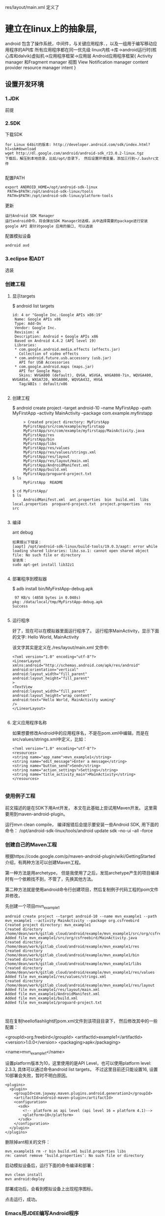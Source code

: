 res/layout/main.xml 定义了
* 建立在linux上的抽象层,
  android 包含了操作系统，中间件，与关键应用程序．，以及一组用于编写移动应用程序的API库
  所有应用程序都在同一优先级
  linux内核->库->android运行时(核心库和dalvik)虚拟机->应用程序框架->应用层
  Android应用程序框架{
  Activity manager 和Fragment manager
  视图 View
  Notification manager
  content provider
  resource manager
  intent
  }
** 设置开发环境
*** 1.JDK
    前提
*** 2.SDK
    下载SDK
#+BEGIN_SRC 
for Linux 64bit的版本: http://developer.android.com/sdk/index.html?hl=sk#download
wget http://dl.google.com/android/android-sdk_r23.0.2-linux.tgz  
下载后，解压到本地目录，比如/opt/目录下， 然后设置环境变量，添加三行到~/.bashrc文件
 
#+END_SRC
配置PATH
#+BEGIN_SRC 
   export ANDROID_HOME=/opt/android-sdk-linux  
    PATH=$PATH:/opt/android-sdk-linux/tools  
    PATH=$PATH:/opt/android-sdk-linux/platform-tools  
#+END_SRC
更新
#+BEGIN_SRC 
    运行Android SDK Manager
    运行android命令，将会弹出SDK Manager对话框，从中选择需要的package进行安装
    google API 是针对google 应用的接口, 可以选装 
#+END_SRC
配置模拟设备
#+BEGIN_SRC 
    android avd  
#+END_SRC
*** 3.eclipse 和ADT
    选装
*** 创建工程
**** 显示targets
     $ android list targets  
#+BEGIN_SRC 
      id: 4 or "Google Inc.:Google APIs x86:19"  
       Name: Google APIs x86  
       Type: Add-On  
       Vendor: Google Inc.  
       Revision: 4  
       Description: Android + Google APIs x86  
       Based on Android 4.4.2 (API level 19)  
       Libraries:  
       * com.google.android.media.effects (effects.jar)  
         Collection of video effects  
       * com.android.future.usb.accessory (usb.jar)  
         API for USB Accessories  
       * com.google.android.maps (maps.jar)  
         API for Google Maps  
         Skins: WVGA800 (default), QVGA, WSVGA, WXGA800-7in, WQVGA400, WVGA854, WXGA720, WXGA800, WQVGA432, HVGA  
         Tag/ABIs : default/x86  

#+END_SRC
**** 创建工程
     $ android create project --target android-10 --name MyFirstApp  --path MyFirstApp --activity MainActivity --package com.example.myfirstapp  
#+BEGIN_SRC 
     > Created project directory: MyFirstApp  
     MyFirstApp/src/com/example/myfirstapp  
     MyFirstApp/src/com/example/myfirstapp/MainActivity.java  
     MyFirstApp/res  
     MyFirstApp/bin  
     MyFirstApp/libs  
     MyFirstApp/res/values  
     MyFirstApp/res/values/strings.xml  
     MyFirstApp/res/layout  
     MyFirstApp/res/layout/main.xml  
     MyFirstApp/AndroidManifest.xml  
     MyFirstApp/build.xml  
     MyFirstApp/proguard-project.txt  
$ ls  
     MyFirstApp  README  

$ cd MyFirstApp/  
$ ls  
     AndroidManifest.xml  ant.properties  bin  build.xml  libs  local.properties  proguard-project.txt  project.properties  res  src  

#+END_SRC
**** 编译
     ant debug  
#+BEGIN_SRC 
     如果报以下错误：
     [aapt] /opt/android-sdk-linux/build-tools/19.0.3/aapt: error while loading shared libraries: libz.so.1: cannot open shared object file: No such file or directory  
     安装库：
     sudo apt-get install lib32z1  

#+END_SRC
**** 部署程序到模拟器
     $ adb install bin/MyFirstApp-debug.apk  
     #+BEGIN_SRC 
      97 KB/s (4858 bytes in 0.048s)  
     pkg: /data/local/tmp/MyFirstApp-debug.apk  
     Success  
    
     #+END_SRC
**** 运行程序
     好了，现在可以在模拟器里面运行程序了。 运行程序MainActivity，显示下面的文字:
     Hello World, MainActivity

     该文字其实是定义在./res/layout/main.xml 文件中:
#+BEGIN_SRC 
     <?xml version="1.0" encoding="utf-8"?>  
     <LinearLayout xmlns:android="http://schemas.android.com/apk/res/android"  
     android:orientation="vertical"  
     android:layout_width="fill_parent"  
     android:layout_height="fill_parent"  
     >  
     <TextView    
     android:layout_width="fill_parent"   
     android:layout_height="wrap_content"   
     android:text="Hello World, MainActivity wuming"  
     />  
     </LinearLayout>  

#+END_SRC
**** 定义应用程序名称

     如果想要修改Android中的应用程序名，不是在pom.xml中编辑，而是在src/values/strings.xml中定义，比如：
#+BEGIN_SRC 
     <?xml version="1.0" encoding="utf-8"?>  
     <resources>  
     <string name="app_name">mvn_example1</string>  
     <string name="edit_message">Enter a message</string>  
     <string name="button_send">Send</string>  
     <string name="action_settings">Settings</string>  
     <string name="title_activity_main">MainActivity</string>  
     </resources>  

#+END_SRC
*** 使用例子工程
      前文描述的是在SDK下用Ant开发， 本文在此基础上尝试用Maven开发。
      这里需要用到maven-android-plugin。

      运行mvn clean compile， 编译报错后会提示要安装一些Android SDK, 用下面的命令：
      /opt/android-sdk-linux/tools/android update sdk --no-ui --all --force  
*** 创建自己的Maven工程
      根据https://code.google.com/p/maven-android-plugin/wiki/GettingStarted 介绍，有两种方法可以创建Maven工程。

      第一种方法是用archetype， 但是我使用了之后，发现archetype产生的项目编译时有一个依赖找不到，不管了，先换其他方法。

      第二种方法就是使用android命令行创建项目，然后复制例子代码工程的pom文件并修改，

      先创建一个项目mvn_example1
  #+BEGIN_SRC 
          android create project --target android-10 --name mvn_example1 --path mvn_example1 --activity MainActivity --package org.csfreebird  
          Created project directory: mvn_example1  
          Created directory /home/dean/work/gitlab_cloud/android/example/mvn_example1/src/org/csfreebird  
          Added file mvn_example1/src/org/csfreebird/MainActivity.java  
          Created directory /home/dean/work/gitlab_cloud/android/example/mvn_example1/res  
          Created directory /home/dean/work/gitlab_cloud/android/example/mvn_example1/bin  
          Created directory /home/dean/work/gitlab_cloud/android/example/mvn_example1/libs  
          Created directory /home/dean/work/gitlab_cloud/android/example/mvn_example1/res/values  
          Added file mvn_example1/res/values/strings.xml  
          Created directory /home/dean/work/gitlab_cloud/android/example/mvn_example1/res/layout  
          Added file mvn_example1/res/layout/main.xml  
          Added file mvn_example1/AndroidManifest.xml  
          Added file mvn_example1/build.xml  
          Added file mvn_example1/proguard-project.txt  


  #+END_SRC

      现在复制heelloflashlight的pom.xml文件到该项目目录下， 然后修改其中的一些配置：

          <groupId>org.freebird</groupId>  
          <artifactId>example1</artifactId>  
          <version>1.0.0</version>  
          <packaging>apk</packaging>  
          
          <name>mvn_example1</name>  

      设置platform版本为10，这里使用的是API Level，也可以使用platform level: 2.3.3, 具体可以通过命令android list targets， 不过这里目前还只能设置16, 设置10部署会失败，暂时不明白原因。
  #+BEGIN_SRC 
          <plugins>  
            <plugin>  
              <groupId>com.jayway.maven.plugins.android.generation2</groupId>  
              <artifactId>android-maven-plugin</artifactId>  
              <configuration>  
                <sdk>  
                  <!-- platform as api level (api level 16 = platform 4.1)-->  
                  <platform>10</platform>  
                </sdk>  
              </configuration>  
            </plugin>  
          </plugins>  
  #+END_SRC
      删除掉ant相关的文件：
  #+BEGIN_SRC 
          mvn_example1$ rm -r bin build.xml build.properties libs  
          rm: cannot remove ‘build.properties’: No such file or directory  
  #+END_SRC

      启动模拟设备后，运行下面的命令编译和部署：
  #+BEGIN_SRC 
        mvn clean install  
        mvn android:deploy  
  #+END_SRC

  
      部署成功后，会看到模拟设备上出现程序图标。

      点击运行，成功。
*** Emacs用JDEE编写Android程序
      前文介绍了如何用Maven构建Android工程，现在进一步介绍如何使用JDEE编写程序。
      首先要安装一个m2jdee的插件，能够根据maven的pom.xml中的配置生成jdee所需的prj.el文件。

      获取该项目：
          git clone git@gitlab.com:devtool/m2jdee.git  
      或者
          git clone https://gitlab.com/devtool/m2jdee.git  

      进入m2jdee目录后，编译安装：
          mvn install  
      然后配置~/.m2/settings.xml文件，添加：
  #+BEGIN_SRC 
          <pluginGroups>  
            <pluginGroup>org.freebird.maven.plugins</pluginGroup>  
          </pluginGroups>  
  #+END_SRC
      好了，现在进入我的android maven工程目录， 运行下面的命令：

          mvn m2jdee:jdee  
      一会儿，prj.el文件生成了，内容如下：
  #+BEGIN_SRC 
          (jde-project-file-version "1.0")  
          (jde-set-variables  
            '(jde-sourcepath '("/home/dean/work/gitlab_cloud/android/example/mvn_example1/src/test/java" "/home/dean/work/gitlab_cloud/android/example/mvn_example1/src" ))  
            '(jde-global-classpath '("/home/dean/.m2/repository/org/apache/httpcomponents/httpcore/4.0.1/httpcore-4.0.1.jar" "/home/dean/.m2/repository/org/apache/httpcomponents/httpclient/4.0.1/httpclient-4.0.1.jar" "/home/dean/.m2/repository/xerces/xmlParserAPIs/2.6.2/xmlParserAPIs-2.6.2.jar" "/home/dean/work/gitlab_cloud/android/example/mvn_example1/target/test-classes" "/home/dean/.m2/repository/commons-logging/commons-logging/1.1.1/commons-logging-1.1.1.jar" "/home/dean/work/gitlab_cloud/android/example/mvn_example1/target/classes" "/home/dean/.m2/repository/org/khronos/opengl-api/gl1.1-android-2.1_r1/opengl-api-gl1.1-android-2.1_r1.jar" "/home/dean/.m2/repository/com/google/android/android/4.1.1.4/android-4.1.1.4.jar" "/home/dean/.m2/repository/org/json/json/20080701/json-20080701.jar" "/home/dean/.m2/repository/xpp3/xpp3/1.1.4c/xpp3-1.1.4c.jar" "/home/dean/.m2/repository/commons-codec/commons-codec/1.3/commons-codec-1.3.jar" )))  
  #+END_SRC
     好，现在打开mvn_example1/工程的一个java文件， 看一下智能提示是否生效：
      C-c v .
      能够出现完成菜单。
      配置成功。

      具体使用细节请参考我之前的文章：

      Emacs开发Java之使用
      如何调试

      先在~/.emacs.d/init.el中配置一下, 设置jdb为调试器， 调试端口为8700。
  #+BEGIN_SRC 
          ;; jdee  
          (add-to-list 'load-path "~/.emacs.d/jdee-2.4.1/lisp")  
          (load "jde")  
          (custom-set-variables  
           '(jde-debugger (quote ("jdb")))  
           '(jde-db-option-connect-socket (quote (nil "8700"))))  
          
          (require 'android-mode)  
          (setq android-mode-sdk-dir "/opt/android-sdk-linux/")  
 
  #+END_SRC
     启动
      andriod-start-emulator
      android-start-ddms
      一定要在DDM的窗口选中要调试的进程

      调试使用的命令
  #+BEGIN_SRC 
          mvn_example1$ jdb -sourcepath "/home/dean/work/gitlab_cloud/android/example/mvn_example1/src" -attach localhost:8700  
          设置 未捕捉到 javamvn_example1$ jdb -sourcepath "/home/dean/work/gitlab_cloud/android/example/mvn_example1/src" -attach localhost:8700  
          设置 未捕捉到 java.lang.Throwable  
          设置延迟的 未捕捉到 java.lang.Throwable  
          正在初始化 jdb....lang.Throwable  
          设置延迟的 未捕捉到 java.lang.Throwable  
          正在初始化 jdb...  

  #+END_SRC
      由于jdee的jde-jdb-attach-via-socket使用的命令是：

      jdb -connect com.sun.jdi.SocketAttach:port=8700

      无法连接android 里的 jvm。 

      经过实验，需要加一个参数就可以连接：

      jdb -connect com.sun.jdi.SocketAttach:port=8700,hostname=localhost

      因此修改jdee的配置，在init.el中如下配置：

          ;; jdee  
          (add-to-list 'load-path "~/.emacs.d/jdee-2.4.1/lisp")  
          (load "jde")  
          (custom-set-variables  
           '(jde-db-option-connect-socket (quote ("localhost" "8700")))  
           '(jde-debugger (quote ("jdb"))))  

      现在jde-jdb-attach-via-socket命令成功了。
*** 使用android模式
    首先用package system安装android-mode, 
    然后编辑~/.emacs.d/init.el文件，添加下面几行：
    (require 'android-mode)  
    (setq android-mode-sdk-dir "/opt/android-sdk-linux/")  
    现在重新启动emacs，然后M-x 中运行命令
    android-start-emulator  
    此时会提示输入Android Virtual Device，， 用上下键查找后选择，会看到之前我安装的MT680, 回车后，弹出该设备运行界面。的确很方便。

    关闭该设备模拟的程序后，可以再次运行android-start-emulator启动之，退出emacs的时候，emulator也会关闭。
  
    如果不用emacs emulator也行，用下面的命令行：
    emulator -avd MT680 -partition-size 128 >/dev/null &  
    MT680可以通过android list avd命令查找得到：
    dean@dean-Aspire-V7-481G:~/.emacs.d$ android list avd  
    Available Android Virtual Devices:  
              Name: MT680  
            Device: 4in WVGA (Nexus S) (Generic)  
              Path: /home/dean/.android/avd/MT680.avd  
            Target: Android 2.3.3 (API level 10)  
           Tag/ABI: default/armeabi  
              Skin: HVGA  
            Sdcard: 1G  

      启用调试工具ddm
      M-x android-start-ddm
*** 编译
    之后再运行mvn clean compile, 编译成功。

    现在首先启动虚拟设备
        android avd  

    然后选中我之前创建的mt680, 启动之。
    现在退回到jayway-maven-android-plugin-samples-4d8d535 目录， 运行命令
*** 加载
    mvn clean install  
    经过较长的等待，会看到一些测试成功了，一些失败了。可能是我的mt680太老了吧。
#+BEGIN_SRC 
        [INFO]   
        [INFO] Android SDK ApiDemos - Parent ..................... SUCCESS [  0.324 s]  
        [INFO] Android SDK ApiDemos - Application ................ SUCCESS [ 26.921 s]  
        [INFO] Android SDK ApiDemos - Instrumentation Test ....... SUCCESS [ 25.250 s]  
        [INFO] HelloFlashlight ................................... SUCCESS [  1.275 s]  
        [INFO] MorseFlash - Parent ............................... SUCCESS [  0.004 s]  
        [INFO] MorseFlash - Library .............................. SUCCESS [ 35.338 s]  
        [INFO] MorseFlash - App .................................. SUCCESS [  4.753 s]  
        [INFO] MorseFlash - Instrumentation Test ................. FAILURE [ 13.121 s]  
        [INFO] Scala Application ................................. SKIPPED  
        [INFO] Library Projects Parent ........................... SKIPPED  
        [INFO] Library Projects - AAR 1 .......................... SKIPPED  
        [INFO] Library Projects - APKLIB 1 ....................... SKIPPED  
        [INFO] Library Projects - APKLIB 2 ....................... SKIPPED  
        [INFO] Library Projects - Main App ....................... SKIPPED  
        [INFO] Library Projects - Instrumentation Tests .......... SKIPPED  
        [INFO] Library Projects - AAR Consumption ActionBarSherlock  SKIPPED  
        [INFO] Android NDK - Aggregator .......................... SKIPPED  
        [INFO] Android NDK - Native Sample ....................... SKIPPED  
        [INFO] Android NDK - Java With Native Dependency ......... SKIPPED  
        [INFO] Android NDK - Java With Native Dependency x86 Only  SKIPPED  
        [INFO] Android NDK - Native Static Library ............... SKIPPED  
        [INFO] Android NDK - Native Code including Static Library  SKIPPED  
        [INFO] Android NDK - Java With Native Statically Linked Dependency  SKIPPED  
        [INFO] Android NDK - Java With Native Library ............ SKIPPED  
        [INFO] Android NDK - Java Transient Dependency ........... SKIPPED  
        [INFO] Android NDK - Java Native Mixed Sample ............ SKIPPED  
        [INFO] Android NDK - Native APKLIB Sample ................ SKIPPED  
        [INFO] Android NDK - apklib With Native APKLIB Dependency  SKIPPED  
        [INFO] Android NDK - Java With Native APKLIB Dependency .. SKIPPED  
        [INFO] Android NDK - Java Native Mixed with APKLIB Dependency Sample  SKIPPED  
        [INFO] Android Support V4 Demos .......................... SKIPPED  
        [INFO] Tictactoe - Parent ................................ SKIPPED  
        [INFO] tictactoe - Library ............................... SKIPPED  
        [INFO] tictactoe - App ................................... SKIPPED  
        [INFO] Android Maven Plugin Samples - Aggregator ......... SKIPPED  
        [INFO] ------------------------------------------------------------------------  
        [INFO] BUILD FAILURE  
        [INFO] ------------------------------------------------------------------------  
        [INFO] Total time: 01:49 min  
        [INFO] Finished at: 2014-04-29T20:54:10+08:00  
        [INFO] Final Memory: 31M/352M  
        [INFO] ------------------------------------------------------------------------  
        [ERROR] Failed to execute goal com.jayway.maven.plugins.android.generation2:android-maven-plugin:3.8.2:internal-integration-test (default-internal-integration-test) on project morseflash-instrumentation: emulator-5554_MT680_unknown_sdk :   Tests failed on device. -> [Help 1]  



#+END_SRC
    现在进入子项目helloflashlight目录中， 运行mvn install, 结果在targets目录下生成了apk文件，然后运行命令安装到设备中：
*** 安装
        adb install target/helloflashlight.apk   
    或者用下面的命令：
        mvn android:deploy  

    现在模拟设备上已经看到图标了：
    运行后可以看到几个不同颜色的按钮， 点击按钮窗口颜色可以切换。
** SDK 更新内容
   Android API
   开发工具
   Android 虚拟设备管理和模拟器(Dalvik VM)
   完整的文档
   示例代码
   在线支持
** 软件开发流程
   ➤Create new Android application projects.
   ➤Access the tools for accessing your Android emulators and devices.
   ➤Compile and debug Android applications.
   ➤Export Android applications into Android Packages (APKs).
   ➤Create digital certificates for code-signing your APK.
 
  没有统一的入口（main()方法),而是根据四类核心组件通过 Intent 来导航.
  核心组件 ： Activity , Service , Brodcase Receiver , ContentProvider
  View类 用来显示

Activity: 通常是一个单独的屏幕。会显示由几个Views 控件组成的用户接口,并对事件作出响应。
所以每个应用由多个Activity
方法： startActivity() 可以在不同屏幕间导航

Service: 是一种长生命周期的，没有用户界面的程序。 比如音乐播放器，可以后台播放。
方法：Context.startService()来启动一个Service
   Context.bindService() 连接到一个没运行的Service上。

Broadcast  Receiver
系统广播组件，比如检测手机电量的信号。

ContentProvider
实现不同组件间数据共享

View 是用户界面基类。
次序是 底层是Activity ; Activity 上面是Window;Window 上面是Views;
View 又分 View(基本控件) 和ViewGroup （布局控件） 

Intent 是 不同组件间相互导航的纽带。

(length (visible-frame-list))

* android base on java
jdk的版本也就是java 的版本. 到了 java 5.0版本, 又叫 internal version number: 1.5.0
